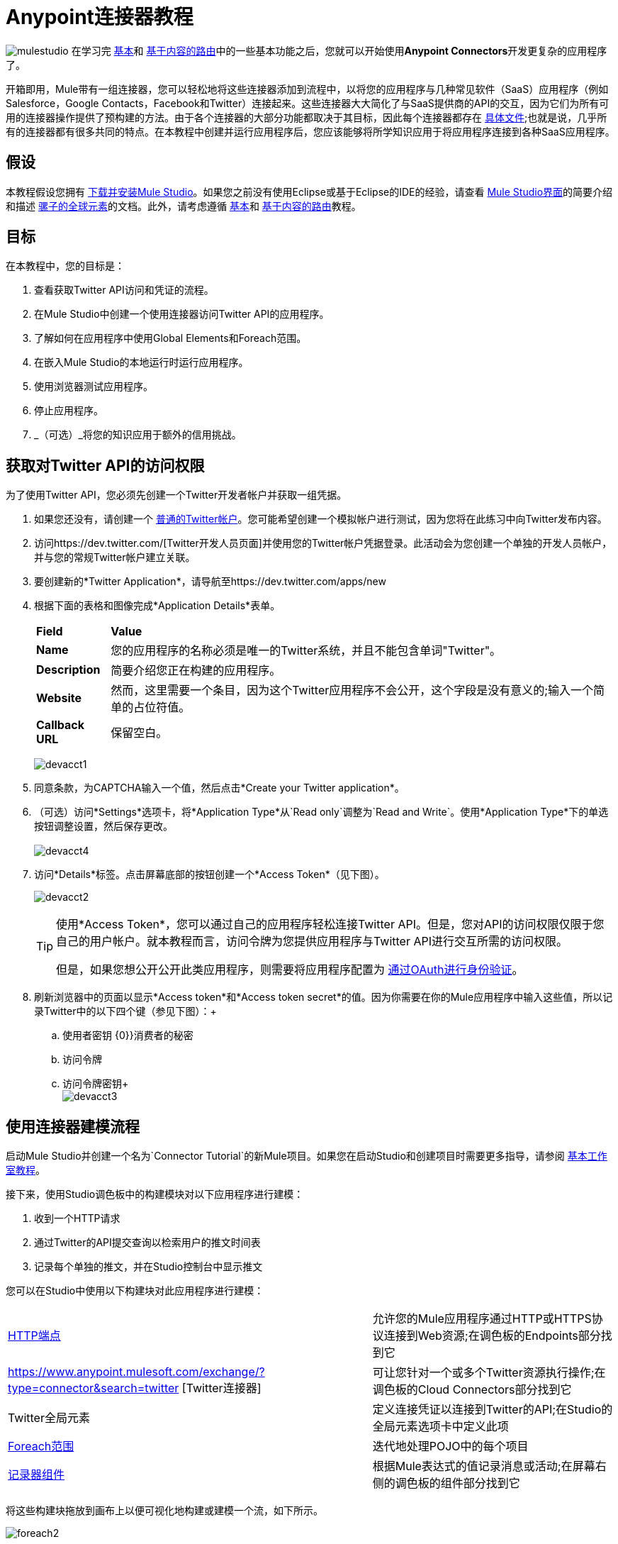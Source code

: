 =  Anypoint连接器教程

image:mulestudio.png[mulestudio]
在学习完 link:/anypoint-studio/v/5/basic-studio-tutorial[基本]和 link:/getting-started/content-based-routing[基于内容的路由]中的一些基本功能之后，您就可以开始使用**Anypoint Connectors**开发更复杂的应用程序了。

开箱即用，Mule带有一组连接器，您可以轻松地将这些连接器添加到流程中，以将您的应用程序与几种常见软件（SaaS）应用程序（例如Salesforce，Google Contacts，Facebook和Twitter）连接起来。这些连接器大大简化了与SaaS提供商的API的交互，因为它们为所有可用的连接器操作提供了预构建的方法。由于各个连接器的大部分功能都取决于其目标，因此每个连接器都存在 http://www.mulesoft.org/connectors[具体文件];也就是说，几乎所有的连接器都有很多共同的特点。在本教程中创建并运行应用程序后，您应该能够将所学知识应用于将应用程序连接到各种SaaS应用程序。

== 假设

本教程假设您拥有 link:/anypoint-studio/v/6/download-and-launch-anypoint-studio[下载并安装Mule Studio]。如果您之前没有使用Eclipse或基于Eclipse的IDE的经验，请查看 link:/anypoint-studio/v/5/index[Mule Studio界面]的简要介绍和描述 link:/mule-user-guide/v/3.4/global-elements[骡子的全球元素]的文档。此外，请考虑遵循 link:/anypoint-studio/v/5/basic-studio-tutorial[基本]和 link:/getting-started/content-based-routing[基于内容的路由]教程。

== 目标

在本教程中，您的目标是：

. 查看获取Twitter API访问和凭证的流程。
. 在Mule Studio中创建一个使用连接器访问Twitter API的应用程序。
. 了解如何在应用程序中使用Global Elements和Foreach范围。
. 在嵌入Mule Studio的本地运行时运行应用程序。
. 使用浏览器测试应用程序。
. 停止应用程序。
.  _（可选）_将您的知识应用于额外的信用挑战。


== 获取对Twitter API的访问权限

为了使用Twitter API，您必须先创建一个Twitter开发者帐户并获取一组凭据。

. 如果您还没有，请创建一个 http://twitter.com/signup[普通的Twitter帐户]。您可能希望创建一个模拟帐户进行测试，因为您将在此练习中向Twitter发布内容。
. 访问https://dev.twitter.com/[Twitter开发人员页面]并使用您的Twitter帐户凭据登录。此活动会为您创建一个单独的开发人员帐户，并与您的常规Twitter帐户建立关联。 +
. 要创建新的*Twitter Application*，请导航至https://dev.twitter.com/apps/new
. 根据下面的表格和图像完成*Application Details*表单。
+
[%autowidth.spread]
|===
| *Field*  | *Value*
| *Name*  |您的应用程序的名称必须是唯一的Twitter系统，并且不能包含单词"Twitter"。
| *Description*  |简要介绍您正在构建的应用程序。
| *Website*  |然而，这里需要一个条目，因为这个Twitter应用程序不会公开，这个字段是没有意义的;输入一个简单的占位符值。
| *Callback URL*  |保留空白。
|===

+
image:devacct1.png[devacct1]
+

. 同意条款，为CAPTCHA输入一个值，然后点击*Create your Twitter application*。
. （可选）访问*Settings*选项卡，将*Application Type*从`Read only`调整为`Read and Write`。使用*Application Type*下的单选按钮调整设置，然后保存更改。 +
 +
image:devacct4.png[devacct4] +

. 访问*Details*标签。点击屏幕底部的按钮创建一个*Access Token*（见下图）。 +

+
image:devacct2.png[devacct2] +
+

+
[TIP]
====
使用*Access Token*，您可以通过自己的应用程序轻松连接Twitter API。但是，您对API的访问权限仅限于您自己的用户帐户。就本教程而言，访问令牌为您提供应用程序与Twitter API进行交互所需的访问权限。

但是，如果您想公开公开此类应用程序，则需要将应用程序配置为 link:/mule-user-guide/v/3.4/using-a-connector-to-access-an-oauth-api[通过OAuth进行身份验证]。
====
+

. 刷新浏览器中的页面以显示*Access token*和*Access token secret*的值。因为你需要在你的Mule应用程序中输入这些值，所以记录Twitter中的以下四个键（参见下图）：+
.. 使用者密钥
{0}}消费者的秘密
.. 访问令牌
.. 访问令牌密钥+
 +
image:devacct3.png[devacct3]

== 使用连接器建模流程

启动Mule Studio并创建一个名为`Connector Tutorial`的新Mule项目。如果您在启动Studio和创建项目时需要更多指导，请参阅 link:/anypoint-studio/v/5/basic-studio-tutorial[基本工作室教程]。

接下来，使用Studio调色板中的构建模块对以下应用程序进行建模：

. 收到一个HTTP请求
. 通过Twitter的API提交查询以检索用户的推文时间表
. 记录每个单独的推文，并在Studio控制台中显示推文

您可以在Studio中使用以下构建块对此应用程序进行建模：

[%autowidth.spread]
|===
| link:/mule-user-guide/v/3.4/http-endpoint-reference[HTTP端点]  |允许您的Mule应用程序通过HTTP或HTTPS协议连接到Web资源;在调色板的Endpoints部分找到它
| https://www.anypoint.mulesoft.com/exchange/?type=connector&search=twitter [Twitter连接器]  |可让您针对一个或多个Twitter资源执行操作;在调色板的Cloud Connectors部分找到它
| Twitter全局元素 |定义连接凭证以连接到Twitter的API;在Studio的全局元素选项卡中定义此项
| link:/mule-user-guide/v/3.4/foreach[Foreach范围]  |迭代地处理POJO中的每个项目
| link:/mule-user-guide/v/3.4/logger-component-reference[记录器组件]  |根据Mule表达式的值记录消息或活动;在屏幕右侧的调色板的组件部分找到它
|===

将这些构建块拖放到画布上以便可视化地构建或建模一个流，如下所示。

image:foreach2.png[foreach2]

一旦你配置了它的单个元素，你将在下一节中做到这一点，这个流程将完成你设定的用这个应用程序实现的目标。您选择并放置在画布上的每个构建块都将执行应用程序的部分功能，如下图所示。

image:connector_tutorial_activities.png[connector_tutorial_activities] +

== 配置流程元素

接下来，配置流程元素以使应用程序接受HTTP请求，并向用户的推文时间表提交对Twitter的查询。当你调用`+http://localhost:8081/gettweets?sname=mulesoft+`时，应用程序应该向Twitter发送一个请求，以检索特定用户的所有最近的推文，在这种情况下，它是MuleSoft。

几乎所有的Mule元素都提供配置选项，您可以通过以下两种方式之一进行设置：

通过Studio的可视化编辑器控制台中的构建块*Properties* *Editor*创建* 
通过Studio的*XML*编辑器或任何其他XML编辑环境中的XML代码* 

以下说明将指导您如何在可视化编辑器和XML中配置每个构建块。使用选项卡在可视化编辑器和XML编辑器的指令之间来回切换。

===  HTTP端点

[tabs]
------
[tab,title="Studio Visual Editor"]
....
Click the *HTTP Endpoint* on your canvas to view its Properties Editor, then enter values for the fields according to the table below.

image:http2.png[http2] +

[%header%autowidth.spread]
|===
|Field |Value
|*Display Name* |`HTTP`
|*Host* |`localhost`
|*Port* |`8081`
|*Path* |`gettweets`
|===
....
[tab,title="XML Editor or Standalone"]
....
Configure the HTTP inbound endpoint as follows:

[source, xml, linenums]
----
<http:inbound-endpoint exchange-pattern="request-response" host="localhost" port="8081" doc:name="HTTP" path="gettweets"/>
----

[%header%autowidth.spread]
|===
|Attribute |Value
|*doc:name* |`HTTP`
|*host* |`localhost`
|*port* |`8081`
|*path* |`gettweets`
|===
....
------

===  Twitter连接器

[tabs]
------
[tab,title="Studio Visual Editor"]
....
Click the *Twitter connector* to open its Properties Editor, then enter values for the fields according to the table below.

image:twt2.png[twt2]

[%header%autowidth.spread]
|===
|Field |Value |Description
|*Display Name* |`Twitter` |The name Studio displays for the element in the flow.
|*Operation* |`Get user timeline by screen name` |Defines the operation to perform on Twitter; this value returns a tweet stream from the twitter user you specify.
|*Screen Name* |`&#x0023;[message.inboundProperties['http.query.params']['sname']]` |Defines the Twitter user; set to an expression that extracts a parameter from the HTTP request.
|*Count* |`20` |Defines the number of tweets the query returns.
|===
....
[tab,title="XML Editor or Standalone"]
....
Configure the HTTP inbound endpoint as follows (note that one attribute is excluded on purpose; you will add the attribute in the next step):

[source, xml, linenums]
----
<twitter:get-user-timeline-by-screen-name doc:name="Twitter" screenName="#[message.inboundProperties['http.query.params']['sname']]"/>
----

[%header%autowidth.spread]
|===
|Element |Description
|*`twitter:get-user-timeline-by-screen-name`* |Defines the operation to perform on Twitter; this value returns a tweet stream from the twitter user you specify.
|===

[%header%autowidth.spread]
|===
|Attribute |Value |Description
|*doc:name* |`Twitter` |The name Studio displays for the element in the flow.
|*screenName* |`&#x0023;[message.inboundProperties['http.query.params']['sname']]` |Defines the twitter user; set to an expression that extracts a parameter from the HTTP request.
|===
....
------

===  Twitter全球元素

*Global Element*允许您输入一次配置信息，然后引用多个流中元素的凭据。在这种情况下，您可以使用Twitter全局元素来配置您的流程中的Twitter连接器在查询Twitter时使用的所有连接详细信息和API访问凭证。

详细了解 link:/mule-user-guide/v/3.4/global-elements[骡子的全球元素]。

[tabs]
------
[tab,title="Studio Visual Editor"]
....

. Click the *Twitter connector* to open its Properties Editor, then click the plus sign next to the Config Reference field.
+
image:twt3.png[twt3]

. Enter values for the fields according to the table below.
+
image:twt4.png[twt4]
+
[%header%autowidth.spread]
|===
|Field |Value
|*Name* |`Twitter1`
|*Access Key* |Your unique Access Token value as obtained from Twitter
|*Access Secret* |Your unique Access Token Secret value as obtained from Twitter
|*Consumer Key* |Your unique Consumer Key value as obtained from Twitter
|*Consumer Secret* |Your unique Consumer Secret value as obtained from Twitter
|*Use SSL* |`true` (checked)
|===
+
. Click *OK* to save the configurations, then, in the *Config Reference* field of the Twitter connector in your flow, use the drop-down to select the name of the global element you just created, `Twitter1`.

....
[tab,title="XML Editor or Standalone"]
....

. Above all flows in your application, configure the global element as follows:
+
[source, xml, linenums]
----
<twitter:config name="Twitter1" accessKey="" accessSecret="" consumerKey="" consumerSecret="" doc:name="Twitter1">
        <twitter:connection-pooling-profile initialisationPolicy="INITIALISE_ONE" exhaustedAction="WHEN_EXHAUSTED_GROW"/>
</twitter:config>
----
+
[%header%autowidth.spread]
|===
|Attribute |Value
|*name* |`Twitter1`
|*accessKey* |Your unique Access Token value as obtained from Twitter
|*accessSecret* |Your unique Access Token Secret value as obtained from Twitter
|*consumerKey* |Your unique Consumer Key value as obtained from Twitter
|*consumerSecret* |Your unique Consumer Secret value as obtained from Twitter
|*doc:name* |Twitter1
|===
+
. Add a child element to the global element, configuring as follows:
+
[source, xml, linenums]
----
<twitter:config name="Twitter1" accessKey="" accessSecret="" consumerKey="" consumerSecret="" doc:name="Twitter1">
        <twitter:connection-pooling-profile initialisationPolicy="INITIALISE_ONE" exhaustedAction="WHEN_EXHAUSTED_GROW"/>
</twitter:config>
----
+
[%header%autowidth.spread]
|===
|Child Element
|`twitter:connection-pooling-profile`
|===
+
[%header%autowidth.spread]
|===
|Attribute |Value
|*`initialisationPolicy`* |`INITIALISE_ONE`
|*`exhaustedAction`* |`WHEN_EXHAUSTED_GROW`
|===
+
. Revisit the configuration of the Twitter connector in your flow. Add the *`config-ref`* attribute as follows:
+
[source, xml, linenums]
----
<twitter:get-user-timeline-by-screen-name config-ref="Twitter1"      doc:name="Twitter" screenName="#[message.inboundProperties['http.query.params']['sname']]"/>
----

....
------

===  Foreach范围

当Twitter返回对查询的响应时，有效负载是一个对象数组，每个对象描述一条推文及其参与元数据。该应用程序需要访问的唯一字段是`, as it contains the actual tweet content. You can access the text of the latest tweet via the expression `＃[payload [0] .text]`，但该应用程序使用Foreach范围来访问数组中每条推文的文本。

[tabs]
------
[tab,title="Studio Visual Editor"]
....
Click the *Foreach* to open its Properties Editor, then enter values for the fields according to the table below.

image:foreach.png[foreach]

[%header%autowidth.spread]
|===
|Field |Value
|*Display Name* |`For Each`
|*Counter Variable Name* |`counter`
|*Batch Size* |`1`
|*Root Message Variable Name* |`rootMessage`
|===

....
[tab,title="XML Editor or Standalone"]
....

Configure the *Foreach* scope as follows:

[source, xml, linenums]
----
<foreach doc:name="For Each">
</foreach>
----

[%header%autowidth.spread]
|===
|Attribute |Value
|*doc:name* |`For Each`
|===
....
------

=== 记录器

[tabs]
------
[tab,title="Studio Visual Editor"]
....
Click the *Logger* to open its Properties Editor, then enter values for the fields according to the table below.

image:log1.png[log1]

[%header%autowidth.spread]
|===
|Field |Value
|*Display Name* |`Logger`
|*Message* |`#[payload.text]`
|*Level* |`INFO`
|===
....
[tab,title="xml Editor or Standalone"]
....
Configure the *Logger*, _inside the Foreach scope_, as follows:

[source, xml, linenums]
----
<foreach doc:name="For Each">
         <logger message="#[payload.text]" level="INFO" doc:name="Logger"/>
</foreach>
----

[%header%autowidth.spread]
|===
|Attribute |Value
|*doc:Name* |`Logger`
|*message* |`#[payload.text]`
|*level* |`INFO`
|===
....
------

完整的应用程序XML一经配置，应该看起来像下面的代码。

[NOTE]
====
请记住，要使此示例有效，您必须手动配置*Twitter global element*（`twitter:config`元素的以下值）：

* 访问密钥
* 访问秘密
* 消费者密钥
* 消费者的秘密
====

[source, code, linenums]
----
?xml version="1.0" encoding="UTF-8"?>
 
<mule xmlns:tracking="http://www.mulesoft.org/schema/mule/ee/tracking" xmlns:scripting="http://www.mulesoft.org/schema/mule/scripting" xmlns:http="http://www.mulesoft.org/schema/mule/http" xmlns:twitter="http://www.mulesoft.org/schema/mule/twitter" xmlns="http://www.mulesoft.org/schema/mule/core" xmlns:doc="http://www.mulesoft.org/schema/mule/documentation" xmlns:spring="http://www.springframework.org/schema/beans" xmlns:xsi="http://www.w3.org/2001/XMLSchema-instance" xsi:schemaLocation="http://www.springframework.org/schema/beans http://www.springframework.org/schema/beans/spring-beans-current.xsd
http://www.mulesoft.org/schema/mule/core http://www.mulesoft.org/schema/mule/core/current/mule.xsd
http://www.mulesoft.org/schema/mule/http http://www.mulesoft.org/schema/mule/http/current/mule-http.xsd
http://www.mulesoft.org/schema/mule/twitter http://www.mulesoft.org/schema/mule/twitter/2.4/mule-twitter.xsd
http://www.mulesoft.org/schema/mule/scripting http://www.mulesoft.org/schema/mule/scripting/current/mule-scripting.xsd
http://www.mulesoft.org/schema/mule/ee/tracking http://www.mulesoft.org/schema/mule/ee/tracking/current/mule-tracking-ee.xsd">
    <twitter:config name="Twitter1" accessKey="" accessSecret="" consumerKey="" consumerSecret="" doc:name="Twitter">
        <twitter:connection-pooling-profile initialisationPolicy="INITIALISE_ONE" exhaustedAction="WHEN_EXHAUSTED_GROW"/>
    </twitter:config>
    <flow name="connector_tutorialFlow1" doc:name="connector_tutorialFlow1">
        <http:inbound-endpoint exchange-pattern="request-response" host="localhost" port="8081" doc:name="HTTP" path="gettweets"/>
        <twitter:get-user-timeline-by-screen-name config-ref="Twitter1"      doc:name="Twitter" screenName="#[message.inboundProperties['http.query.params']['sname']]"/>      
        <foreach doc:name="For Each">
         <logger message="#[payload.text]" level="INFO" doc:name="Logger"/>
        </foreach>
    </flow>
</mule>
----

== 运行应用程序

在构建，配置和保存新应用程序后，您就可以在嵌入式Mule服务器上运行它（作为Mule Studio捆绑下载的一部分）。

. 在*Package Explorer*窗格中，右键点击`Connector Tutorial.mflow`文件，然后选择*Run As*> *Mule Application*。 （如果你还没有保存，Mule会提示你现在保存。）
.  Mule立即开始启动应用程序并运行。启动过程完成后，Studio将在控制台中显示一条消息，内容为`Started app 'connector_tutorial'`。 +
+
image:started_connector_app.png[started_connector_app]

== 使用应用程序

. 打开Web浏览器，然后导航到以下URL：+
`+http://localhost:8081/gettweets?sname=mulesoft+`
. 此请求向应用程序发起请求，最终返回您的浏览器提示您下载的`gettweets`文件。不要下载文件，请返回Mule Studio并检查控制台的内容以获取记录的消息。该控制台显示一组20条日志条目，其中列出了MuleSoft官方Twitter账户的最新推文（见下图）。
+
image:tweets.png[微博] +
+
. 在您的浏览器中，将`mulesoft`的值替换为另一个Twitter用户的屏幕名称。按enter键，然后在Studio控制台中查看记录的结果。

== 停止应用程序

要停止应用程序，请点击控制台上方的红色正方形*Terminate*图标。

image:Studio-stopcbrapp.png[工作室stopcbrapp]

== 额外信用

现在您已熟悉连接器，请尝试将您的知识应用于额外的任务。修改您的应用程序，以便在从用户获取推文后，将其中最后一个发布到您自己的演示Twitter帐户。

因为在不承认其来源的情况下复制某人的推文是不礼貌的，请记住，您的推特应该遵循此结构*RT @screenname : tweet text*

如果您需要帮助，请使用下面的提示。

*How do I get the username?*

在您的应用中插入第二个Twitter连接器，然后重新使用screenName属性（“屏幕名称”字段）中的表达式。

[source]
----
#[message.inboundProperties['http.query.params']['sname']]
----

或者，您可以使用更可靠的表达式：每条推文都附带元数据，您可以访问您需要的变量 - 从此元数据中筛选名称。在这种情况下，可以使用以下表达式访问屏幕名称：

[source, code, linenums]
----
#[payload[0].user.screenName]
----

*How do I alter the tweet to include RT @username: ?*

有几种方法可以完成这个任务，其中之一就是将额外的文本添加到新变量中的推文中。但是，您可以使用 link:/mule-user-guide/v/3.4/set-payload-transformer-reference[设置负载]转换器获取快捷方式。使用由多个部分组成的表达式替换整个有效内容的内容，例如以下内容：

[source]
----
RT @#[payload[0].user.screenName]:  #[payload[0].text]
----

image:set+payload2.png[设置+ payload2]

*How do I post the tweet to Twitter?*

您可以配置第二个twitter连接器以使用*Operation*字段执行各种操作。将操作设置为`Update Status`。如果您在上一步中更换了有效负载，只需使用`#[payload]`作为状态。如果您将推文的文本存储在变量中，则改为调用该变量。

image:twp.png[TWP]

==== 答案

*View the answer, including explanation of steps and complete code*

. 将*Set Payload*消息处理器附加到流程的末尾，然后单击以打开其“属性编辑器”。
. 在*Value*字段中，将有效载荷设置为`RT @#[payload[0].user.screenName]: #[payload[0].text]`。这使用Get timeline操作返回的对象中的两个变量：screenName和tweet文本。
. 将另一个*Twitter Connector*添加到流程末尾，然后单击以打开其属性编辑器。
. 将其*Config Reference*设置为与第一个Twitter连接器相同的全局元素。
. 将其操作设置为*Update Status*，然后将状态设置为`#[payload]`。

image:solution.png[解]

[NOTE]
====
image:information.png[信息]请记住，要使此示例有效，您必须手动配置全局Twitter连接器（`twitter:config`元素）的以下值：

*  ACCESSKEY
*  accessSecret
*  consumerKey
*  consumerSecret。
====

[source, xml, linenums]
----
<mule xmlns:tracking="http://www.mulesoft.org/schema/mule/ee/tracking" xmlns:scripting="http://www.mulesoft.org/schema/mule/scripting" xmlns:http="http://www.mulesoft.org/schema/mule/http" xmlns:twitter="http://www.mulesoft.org/schema/mule/twitter" xmlns="http://www.mulesoft.org/schema/mule/core" xmlns:doc="http://www.mulesoft.org/schema/mule/documentation" xmlns:spring="http://www.springframework.org/schema/beans" xmlns:xsi="http://www.w3.org/2001/XMLSchema-instance" xsi:schemaLocation="http://www.springframework.org/schema/beans http://www.springframework.org/schema/beans/spring-beans-current.xsd
http://www.mulesoft.org/schema/mule/core http://www.mulesoft.org/schema/mule/core/current/mule.xsd
http://www.mulesoft.org/schema/mule/http http://www.mulesoft.org/schema/mule/http/current/mule-http.xsd
http://www.mulesoft.org/schema/mule/twitter http://www.mulesoft.org/schema/mule/twitter/2.4/mule-twitter.xsd
http://www.mulesoft.org/schema/mule/scripting http://www.mulesoft.org/schema/mule/scripting/current/mule-scripting.xsd
http://www.mulesoft.org/schema/mule/ee/tracking http://www.mulesoft.org/schema/mule/ee/tracking/current/mule-tracking-ee.xsd">
 
    <twitter:config name="Twitter1" accessKey="" accessSecret="" consumerKey="" consumerSecret="" doc:name="Twitter">
        <twitter:connection-pooling-profile initialisationPolicy="INITIALISE_ONE" exhaustedAction="WHEN_EXHAUSTED_GROW"/>
    </twitter:config>
    <flow name="connector_tutorialFlow1" doc:name="connector_tutorialFlow1">
        <http:inbound-endpoint exchange-pattern="request-response" host="localhost" port="8081" doc:name="HTTP" path="gettweets"/>
        <twitter:get-user-timeline-by-screen-name config-ref="Twitter1"      doc:name="Get Twitter Timeline" screenName="#[message.inboundProperties['http.query.params']['sname']]"/>
        <foreach doc:name="For Each">
            <logger message="#[payload.text]" level="INFO" doc:name="Logger"/>
        </foreach>
        <set-payload value="RT @#[payload[0].user.screenName]:  #[payload[0].text]" doc:name="Set Payload"/>
        <twitter:update-status config-ref="Twitter1" status="#[payload]" doc:name="Publish to Twitter"/>
    </flow>
</mule>
----

== 另请参阅

*  *NEXT STEP:*了解如何从命令行 link:/mule-user-guide/v/3.4/starting-and-stopping-mule-esb[开始和停止骡]。
* 请参阅https://www.anypoint.mulesoft.com/exchange/?type=connector [每个连接器的特定文档]。
* 将 link:/mule-user-guide/v/3.4/installing-connectors[附加连接器]导入Studio的实例。
